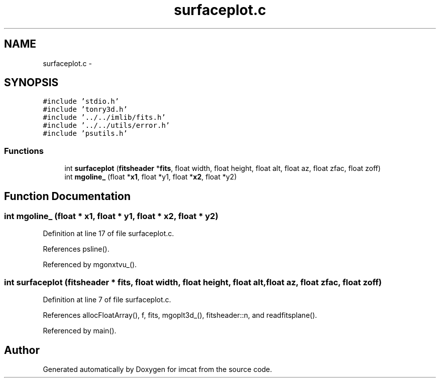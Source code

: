 .TH "surfaceplot.c" 3 "23 Dec 2003" "imcat" \" -*- nroff -*-
.ad l
.nh
.SH NAME
surfaceplot.c \- 
.SH SYNOPSIS
.br
.PP
\fC#include 'stdio.h'\fP
.br
\fC#include 'tonry3d.h'\fP
.br
\fC#include '../../imlib/fits.h'\fP
.br
\fC#include '../../utils/error.h'\fP
.br
\fC#include 'psutils.h'\fP
.br

.SS "Functions"

.in +1c
.ti -1c
.RI "int \fBsurfaceplot\fP (\fBfitsheader\fP *\fBfits\fP, float width, float height, float alt, float az, float zfac, float zoff)"
.br
.ti -1c
.RI "int \fBmgoline_\fP (float *\fBx1\fP, float *y1, float *\fBx2\fP, float *y2)"
.br
.in -1c
.SH "Function Documentation"
.PP 
.SS "int mgoline_ (float * x1, float * y1, float * x2, float * y2)"
.PP
Definition at line 17 of file surfaceplot.c.
.PP
References psline().
.PP
Referenced by mgonxtvu_().
.SS "int surfaceplot (\fBfitsheader\fP * fits, float width, float height, float alt, float az, float zfac, float zoff)"
.PP
Definition at line 7 of file surfaceplot.c.
.PP
References allocFloatArray(), f, fits, mgoplt3d_(), fitsheader::n, and readfitsplane().
.PP
Referenced by main().
.SH "Author"
.PP 
Generated automatically by Doxygen for imcat from the source code.
